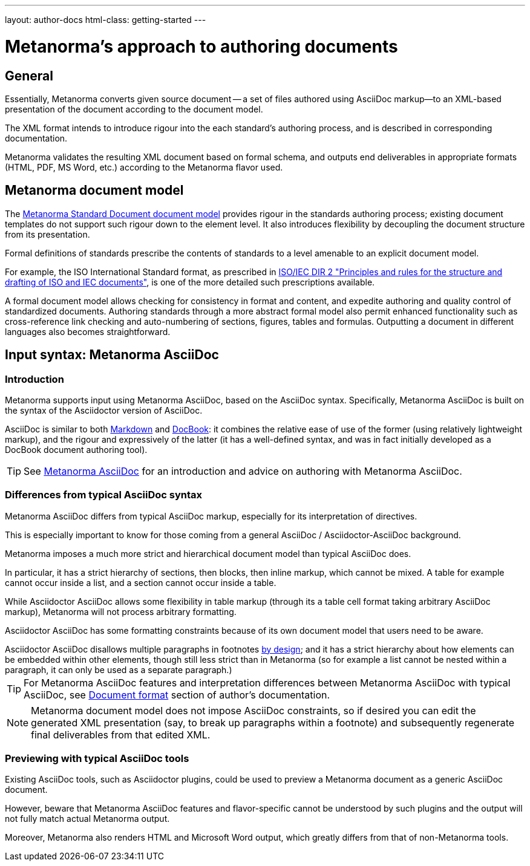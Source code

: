 ---
layout: author-docs
html-class: getting-started
---

= Metanorma's approach to authoring documents

== General

Essentially, Metanorma converts given source document --
a set of files authored using AsciiDoc markup—to an XML-based presentation
of the document according to the document model.

The XML format intends to introduce rigour into the each
standard's authoring process, and is described in corresponding documentation.

Metanorma validates the resulting XML document based on formal schema, and
outputs end deliverables in appropriate formats (HTML, PDF, MS Word, etc.)
according to the Metanorma flavor used.


== Metanorma document model

The https://github.com/metanorma/metanorma-model-standoc[Metanorma Standard Document document model]
provides rigour in the standards authoring process; existing
document templates do not support such rigour down to the element level.
It also introduces flexibility by decoupling the document structure from
its presentation.

Formal definitions of standards prescribe the contents of standards to a level
amenable to an explicit document model.

For example, the ISO International Standard format, as prescribed in
http://www.iec.ch/members_experts/refdocs/iec/isoiecdir-2%7Bed7.0%7Den.pdf[ISO/IEC DIR 2 "Principles and rules for the structure and drafting of ISO and IEC documents"],
is one of the more detailed such prescriptions available.

A formal document model allows checking for consistency in format and content, and expedite
authoring and quality control of standardized documents. Authoring standards through a
more abstract formal model also permit enhanced functionality such as
cross-reference link checking and auto-numbering of sections, figures, tables and formulas.
Outputting a document in different languages also becomes straightforward.


== Input syntax: Metanorma AsciiDoc

=== Introduction

Metanorma supports input using Metanorma AsciiDoc, based on the AsciiDoc syntax.
Specifically, Metanorma AsciiDoc is built on the syntax of the Asciidoctor version of AsciiDoc.

AsciiDoc is similar to both https://daringfireball.net/projects/markdown/[Markdown]
and https://docbook.org/[DocBook]: it combines the relative ease of use of the former
(using relatively lightweight markup), and the rigour and expressively of the
latter (it has a well-defined syntax, and was in fact initially developed as a
DocBook document authoring tool).

TIP: See link:/author/topics/asciidoc[Metanorma AsciiDoc] for an introduction
and advice on authoring with Metanorma AsciiDoc.

=== Differences from typical AsciiDoc syntax

Metanorma AsciiDoc differs from typical AsciiDoc markup, especially for its
interpretation of directives.

This is especially important to know for those coming from a
general AsciiDoc / Asciidoctor-AsciiDoc background.

Metanorma imposes a much more strict and hierarchical document model than
typical AsciiDoc does.

In particular, it has a strict hierarchy of sections, then blocks,
then inline markup, which cannot be mixed. A table for example cannot occur inside a list,
and a section cannot occur inside a table.

[example]
While Asciidoctor AsciiDoc allows some flexibility in table markup (through its
`a` table cell format taking arbitrary AsciiDoc markup), Metanorma will not
process arbitrary formatting.

Asciidoctor AsciiDoc has some formatting constraints because of its own document model
that users need to be aware.

[example]
Asciidoctor AsciiDoc disallows multiple paragraphs in footnotes
http://discuss.asciidoctor.org/footnotes-with-paragraph-breaks-td4130.html[by design];
and it has a strict hierarchy about how elements can be embedded within other elements,
though still less strict than in Metanorma
(so for example a list cannot be nested within a paragraph, it can only be used as a separate paragraph.)

TIP: For Metanorma AsciiDoc features and interpretation differences between
Metanorma AsciiDoc with typical AsciiDoc,
see link:/author/topics/document-format/[Document format] section of author's documentation.

[NOTE]
====
Metanorma document model does not impose AsciiDoc constraints,
so if desired you can edit the generated XML presentation (say, to break up paragraphs
within a footnote) and subsequently regenerate final deliverables from that edited XML.
====

=== Previewing with typical AsciiDoc tools

Existing AsciiDoc tools, such as Asciidoctor plugins, could be used to preview
a Metanorma document as a generic AsciiDoc document.

However, beware that Metanorma AsciiDoc features and flavor-specific cannot be
understood by such plugins and the output will not fully match actual
Metanorma output.

Moreover, Metanorma also renders HTML and Microsoft Word output, which
greatly differs from that of non-Metanorma tools.
